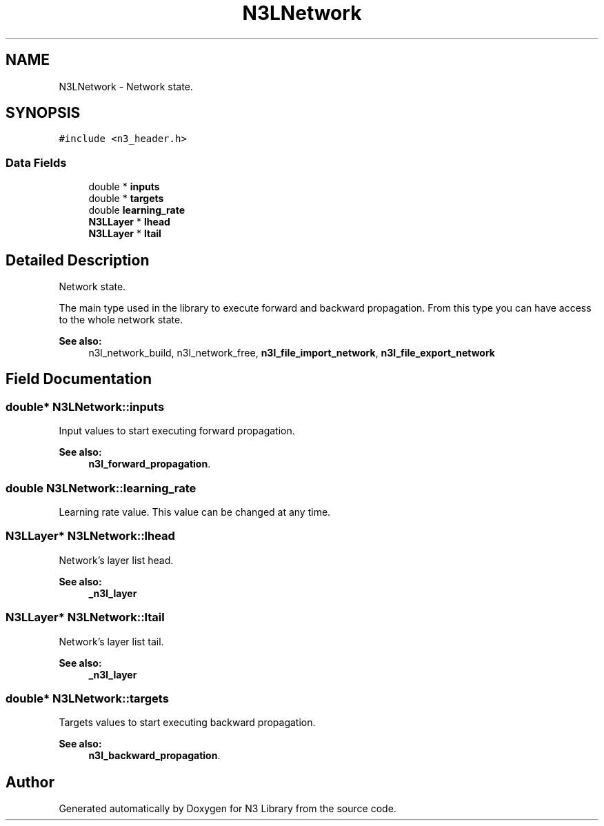 .TH "N3LNetwork" 3 "Wed Aug 29 2018" "N3 Library" \" -*- nroff -*-
.ad l
.nh
.SH NAME
N3LNetwork \- Network state\&.  

.SH SYNOPSIS
.br
.PP
.PP
\fC#include <n3_header\&.h>\fP
.SS "Data Fields"

.in +1c
.ti -1c
.RI "double * \fBinputs\fP"
.br
.ti -1c
.RI "double * \fBtargets\fP"
.br
.ti -1c
.RI "double \fBlearning_rate\fP"
.br
.ti -1c
.RI "\fBN3LLayer\fP * \fBlhead\fP"
.br
.ti -1c
.RI "\fBN3LLayer\fP * \fBltail\fP"
.br
.in -1c
.SH "Detailed Description"
.PP 
Network state\&. 

The main type used in the library to execute forward and backward propagation\&. From this type you can have access to the whole network state\&.
.PP
\fBSee also:\fP
.RS 4
n3l_network_build, n3l_network_free, \fBn3l_file_import_network\fP, \fBn3l_file_export_network\fP 
.RE
.PP

.SH "Field Documentation"
.PP 
.SS "double* N3LNetwork::inputs"
Input values to start executing forward propagation\&. 
.PP
\fBSee also:\fP
.RS 4
\fBn3l_forward_propagation\fP\&. 
.RE
.PP

.SS "double N3LNetwork::learning_rate"
Learning rate value\&. This value can be changed at any time\&. 
.SS "\fBN3LLayer\fP* N3LNetwork::lhead"
Network's layer list head\&. 
.PP
\fBSee also:\fP
.RS 4
\fB_n3l_layer\fP 
.RE
.PP

.SS "\fBN3LLayer\fP* N3LNetwork::ltail"
Network's layer list tail\&. 
.PP
\fBSee also:\fP
.RS 4
\fB_n3l_layer\fP 
.RE
.PP

.SS "double* N3LNetwork::targets"
Targets values to start executing backward propagation\&. 
.PP
\fBSee also:\fP
.RS 4
\fBn3l_backward_propagation\fP\&. 
.RE
.PP


.SH "Author"
.PP 
Generated automatically by Doxygen for N3 Library from the source code\&.
